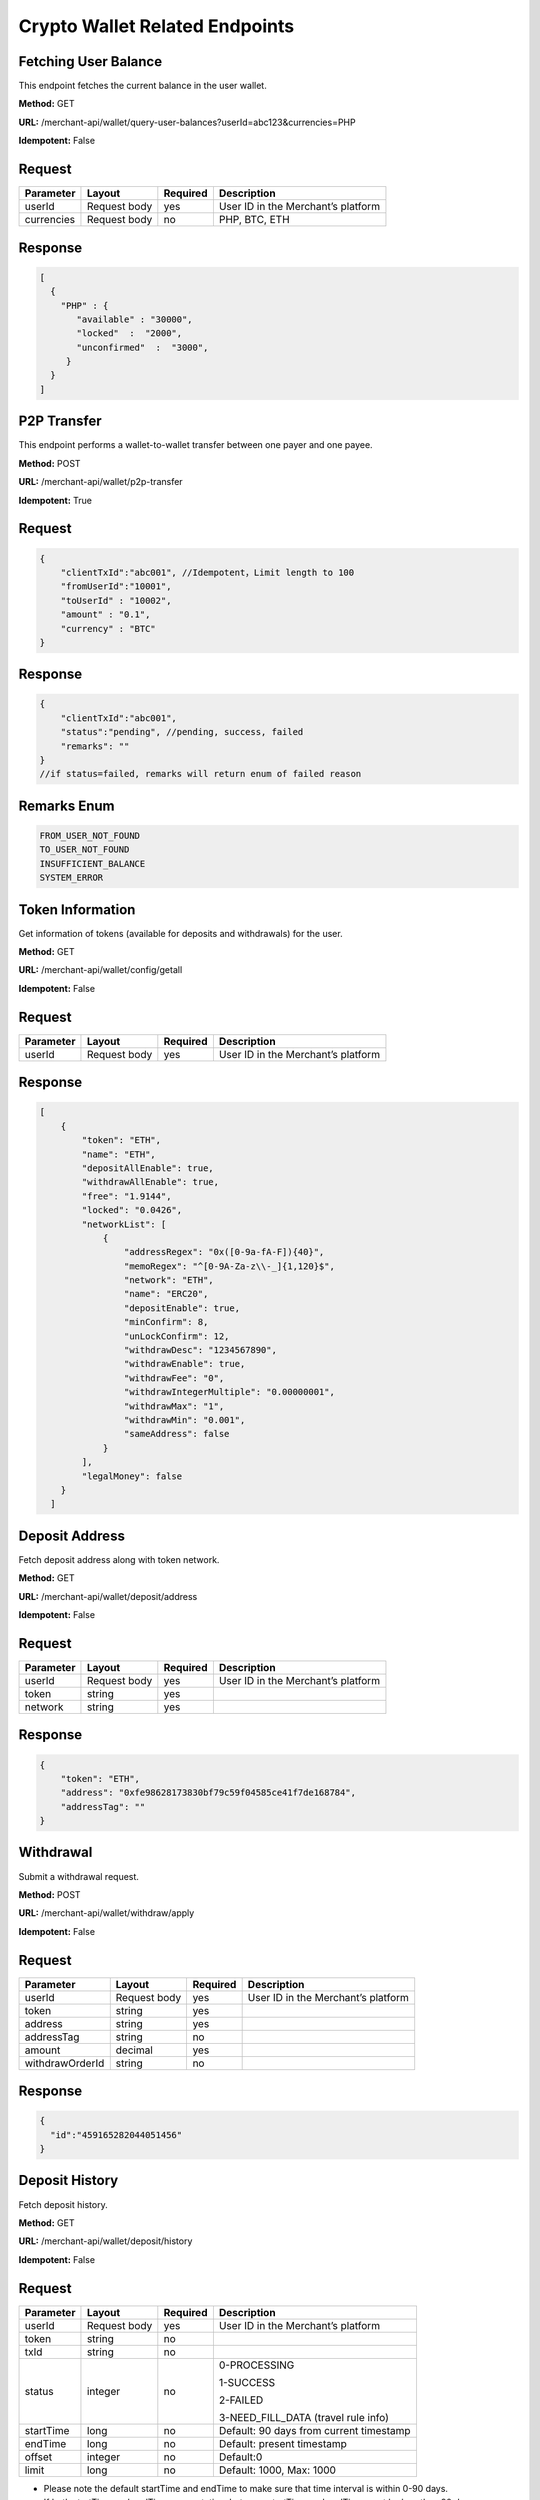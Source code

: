 Crypto Wallet Related Endpoints
======================

Fetching User Balance
~~~~~~~~~~~~~~~~~~~~~~~~
This endpoint fetches the current balance in the user wallet.

**Method:** GET

**URL:** /merchant-api/wallet/query-user-balances?userId=abc123&currencies=PHP

**Idempotent:** False

Request
~~~~~~~

.. list-table::
   :header-rows: 1
   
   * - Parameter
     - Layout
     - Required
     - Description
   * - userId
     - Request body
     - yes
     - User ID in the Merchant’s platform
   * - currencies
     - Request body
     - no
     - PHP, BTC, ETH
     

Response
~~~~~~~

.. code-block:: JSON

          [
            {
              "PHP" : {
                 "available" : "30000",
                 "locked"  :  "2000",
                 "unconfirmed"  :  "3000",
               }
            }
          ]

P2P Transfer 
~~~~~~~~~~~~~~~~~~~~~~~~
This endpoint performs a wallet-to-wallet transfer between one payer and one payee.

**Method:** POST

**URL:** /merchant-api/wallet/p2p-transfer

**Idempotent:** True

Request
~~~~~~~

.. code-block:: JSON

    {
        "clientTxId":"abc001", //Idempotent，Limit length to 100
        "fromUserId":"10001",
        "toUserId" : "10002",
        "amount" : "0.1",
        "currency" : "BTC"
    }

Response
~~~~~~~

.. code-block:: JSON

  {
      "clientTxId":"abc001",
      "status":"pending", //pending, success, failed
      "remarks": "" 
  }
  //if status=failed, remarks will return enum of failed reason

Remarks Enum
~~~~~~~

.. code-block:: console

  FROM_USER_NOT_FOUND
  TO_USER_NOT_FOUND
  INSUFFICIENT_BALANCE
  SYSTEM_ERROR

Token Information
~~~~~~~~~~~~~~~~~~~~~~~~
Get information of tokens (available for deposits and withdrawals) for the user.

**Method:** GET

**URL:** /merchant-api/wallet/config/getall

**Idempotent:** False

Request
~~~~~~~

.. list-table::
   :header-rows: 1
   
   * - Parameter
     - Layout
     - Required
     - Description
   * - userId
     - Request body
     - yes
     - User ID in the Merchant’s platform

Response
~~~~~~~

.. code-block:: JSON

   [
       {
           "token": "ETH",
           "name": "ETH",
           "depositAllEnable": true,
           "withdrawAllEnable": true,
           "free": "1.9144",
           "locked": "0.0426",
           "networkList": [
               {
                   "addressRegex": "0x([0-9a-fA-F]){40}",
                   "memoRegex": "^[0-9A-Za-z\\-_]{1,120}$",
                   "network": "ETH",
                   "name": "ERC20",
                   "depositEnable": true,
                   "minConfirm": 8,
                   "unLockConfirm": 12,
                   "withdrawDesc": "1234567890",
                   "withdrawEnable": true,
                   "withdrawFee": "0",
                   "withdrawIntegerMultiple": "0.00000001",
                   "withdrawMax": "1",
                   "withdrawMin": "0.001",
                   "sameAddress": false
               }
           ],
           "legalMoney": false
       }
     ]

Deposit Address
~~~~~~~~~~~~~~~~~~~~~~~~
Fetch deposit address along with token network.

**Method:** GET

**URL:** /merchant-api/wallet/deposit/address

**Idempotent:** False

Request
~~~~~~~

.. list-table::
   :header-rows: 1
   
   * - Parameter
     - Layout
     - Required
     - Description
   * - userId
     - Request body
     - yes
     - User ID in the Merchant’s platform
   * - token
     - string
     - yes
     - 
   * - network
     - string
     - yes
     -      
Response
~~~~~~~

.. code-block:: JSON

   {
       "token": "ETH",
       "address": "0xfe98628173830bf79c59f04585ce41f7de168784",
       "addressTag": ""
   }

Withdrawal
~~~~~~~~~~~~~~~~~~~~~~~~
Submit a withdrawal request.

**Method:** POST

**URL:** /merchant-api/wallet/withdraw/apply

**Idempotent:** False

Request
~~~~~~~

.. list-table::
   :header-rows: 1
   
   * - Parameter
     - Layout
     - Required
     - Description
   * - userId
     - Request body
     - yes
     - User ID in the Merchant’s platform
   * - token
     - string
     - yes
     - 
   * - address
     - string
     - yes
     -
   * - addressTag
     - string
     - no
     -
   * - amount
     - decimal
     - yes
     -
   * - withdrawOrderId
     - string
     - no
     -
     
Response
~~~~~~~

.. code-block:: JSON

   {
     "id":"459165282044051456"
   }

Deposit History
~~~~~~~~~~~~~~~~~~~~~~~~
Fetch deposit history.

**Method:** GET

**URL:** /merchant-api/wallet/deposit/history

**Idempotent:** False

Request
~~~~~~~

.. list-table::
   :header-rows: 1
   
   * - Parameter
     - Layout
     - Required
     - Description
   * - userId
     - Request body
     - yes
     - User ID in the Merchant’s platform
   * - token
     - string
     - no
     - 
   * - txId
     - string
     - no
     -
   * - status
     - integer
     - no
     - 0-PROCESSING 
       
       1-SUCCESS
       
       2-FAILED
       
       3-NEED_FILL_DATA (travel rule info)
   * - startTime
     - long
     - no
     - Default: 90 days from current timestamp
   * - endTime
     - long
     - no
     - Default: present timestamp
   * - offset
     - integer
     - no
     - Default:0
   * - limit
     - long
     - no
     - Default: 1000, Max: 1000

* Please note the default startTime and endTime to make sure that time interval is within 0-90 days.
* If both startTime and endTime are sent, time between startTime and endTime must be less than 90 days.

Response
~~~~~~~

.. code-block:: JSON

   [
       {
           "id": "d_769800519366885376",
           "amount": "0.001",
           "token": "BNB",
           "network": "BNB",
           "status": 0,
           "address": "bnb136ns6lfw4zs5hg4n85vdthaad7hq5m4gtkgf23",
           "addressTag": "101764890",
           "txId": "98A3EA560C6B3336D348B6C83F0F95ECE4F1F5919E94BD006E5BF3BF264FACFC",
           "insertTime": 1661493146000,
           "confirmNo": 10,
       },
       {
           "id": "d_769754833590042625",
           "amount":"0.5",
           "token":"IOTA",
           "network":"IOTA",
           "status":1,
           "address":"SIZ9VLMHWATXKV99LH99CIGFJFUMLEHGWVZVNNZXRJJVWBPHYWPPBOSDORZ9EQSHCZAMPVAPGFYQAUUV9DROOXJLNW",
           "addressTag":"",
           "txId":"ESBFVQUTPIWQNJSPXFNHNYHSQNTGKRVKPRABQWTAXCDWOAKDKYWPTVG9BGXNVNKTLEJGESAVXIKIZ9999",
           "insertTime":1599620082000,
           "confirmNo": 20,
       }
   ]

Withdrawal History
~~~~~~~~~~~~~~~~~~~~~~~~
Fetch withdrawal history.

**Method:** GET

**URL:** /merchant-api/wallet/withdraw/history

**Idempotent:** False

Request
~~~~~~~

.. list-table::
   :header-rows: 1
   
   * - Parameter
     - Layout
     - Required
     - Description
   * - userId
     - Request body
     - yes
     - User ID in the Merchant’s platform
   * - token
     - string
     - no
     - 
   * - withdrawOrderId
     - string
     - no
     -
   * - status
     - integer
     - no
     - 0-PROCESSING 
       
       1-SUCCESS
       
       2-FAILED
       
       3-NEED_FILL_DATA (travel rule info)
   * - startTime
     - long
     - no
     - Default: 90 days from current timestamp
   * - endTime
     - long
     - no
     - Default: present timestamp
   * - offset
     - integer
     - no
     - Default:0
   * - limit
     - long
     - no
     - Default: 1000, Max: 1000

* Please note the default startTime and endTime to make sure that time interval is within 0-90 days.
* If both startTime and endTime are sent, time between startTime and endTime must be less than 90 days.
* If withdrawOrderId is sent, time between startTime and endTime must be less than 7 days.
* If withdrawOrderId is sent, and startTime and endTime are not sent, the last 7 days’ records will be returned by default.

Response
~~~~~~~

.. code-block:: JSON

   [
       {
           "id": "459890698271244288",
           "amount": "0.01",
           "transactionFee": "0",
           "token": "ETH",
           "status": 1,
           "address": "0x386AE30AE2dA293987B5d51ddD03AEb70b21001F",
           "addressTag": "",
           "txId": "0x4ae2fed36a90aada978fc31c38488e8b60d7435cfe0b4daed842456b4771fcf7",
           "applyTime": 1673601139000,
           "network": "ETH",
           "withdrawOrderId": "thomas123",
           "info": "",
           "confirmNo": 100
       },
       {
           "id": "451899190746456064",
           "amount": "0.00063",
           "transactionFee": "0.00037",
           "token": "ETH",
           "status": 1,
           "address": "0x386AE30AE2dA293987B5d51ddD03AEb70b21001F",
           "addressTag": "",
           "txId": "0x62690ca4f9d6a8868c258e2ce613805af614d9354dda7b39779c57b2e4da0260",
           "applyTime": 1671695815000,
           "network": "ETH",
           "withdrawOrderId": "",
           "info": "",
           "confirmNo": 100
       }
   ]
